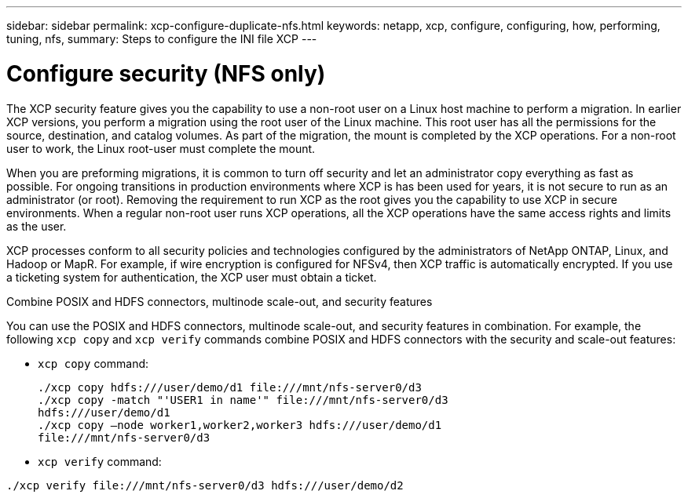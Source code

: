 ---
sidebar: sidebar
permalink: xcp-configure-duplicate-nfs.html
keywords: netapp, xcp, configure, configuring, how, performing, tuning, nfs,
summary: Steps to configure the INI file XCP
---

= Configure security (NFS only)

:hardbreaks:
:nofooter:
:icons: font
:linkattrs:
:imagesdir: ./media/

[.lead]
The XCP security feature gives you the capability to use a non-root user on a Linux host machine to perform a migration. In earlier XCP versions, you perform a migration using the root user of the Linux machine. This root user has all the permissions for the source, destination, and catalog volumes. As part of the migration, the mount is completed by the XCP operations. For a non-root user to work, the Linux root-user must complete the mount.

When you are preforming migrations, it is common to turn off security and let an administrator copy everything as fast as possible. For ongoing transitions in production environments where XCP is has been used for years, it is not secure to run as an administrator (or root). Removing the requirement to run XCP as the root gives you the capability to use XCP in secure environments. When a regular non-root user runs XCP operations, all the XCP operations have the same access rights and limits as the user.

XCP processes conform to all security policies and technologies configured by the administrators of NetApp ONTAP, Linux, and Hadoop or MapR. For example, if wire encryption is configured for NFSv4, then XCP traffic is automatically encrypted. If you use a ticketing system for authentication, the XCP user must obtain a ticket.

.Combine POSIX and HDFS connectors, multinode scale-out, and security features
You can use the POSIX and HDFS connectors, multinode scale-out, and security features in combination. For example, the following `xcp copy` and `xcp verify` commands combine POSIX and HDFS connectors with the security and scale-out features:

* `xcp copy` command:
+
----
./xcp copy hdfs:///user/demo/d1 file:///mnt/nfs-server0/d3
./xcp copy -match "'USER1 in name'" file:///mnt/nfs-server0/d3
hdfs:///user/demo/d1
./xcp copy —node worker1,worker2,worker3 hdfs:///user/demo/d1
file:///mnt/nfs-server0/d3
----
* `xcp verify` command:
----
./xcp verify file:///mnt/nfs-server0/d3 hdfs:///user/demo/d2
----

// BURT 1423222 09/13/2021

